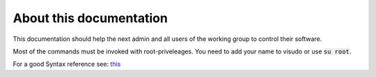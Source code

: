 ************************
About this documentation
************************

This documentation should help the next admin and all users of the working group to control their software.

Most of the commands must be invoked with root-priveleages. You need to add your name to visudo or use :code:`su root`.  

For a good Syntax reference see: `this <https://rest-sphinx-memo.readthedocs.io/en/latest/ReST.html>`_